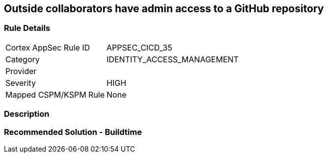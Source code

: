 == Outside collaborators have admin access to a GitHub repository

=== Rule Details

[cols="1,3"]
|===
|Cortex AppSec Rule ID |APPSEC_CICD_35
|Category |IDENTITY_ACCESS_MANAGEMENT
|Provider |
|Severity |HIGH
|Mapped CSPM/KSPM Rule |None
|===


=== Description 



=== Recommended Solution - Buildtime







